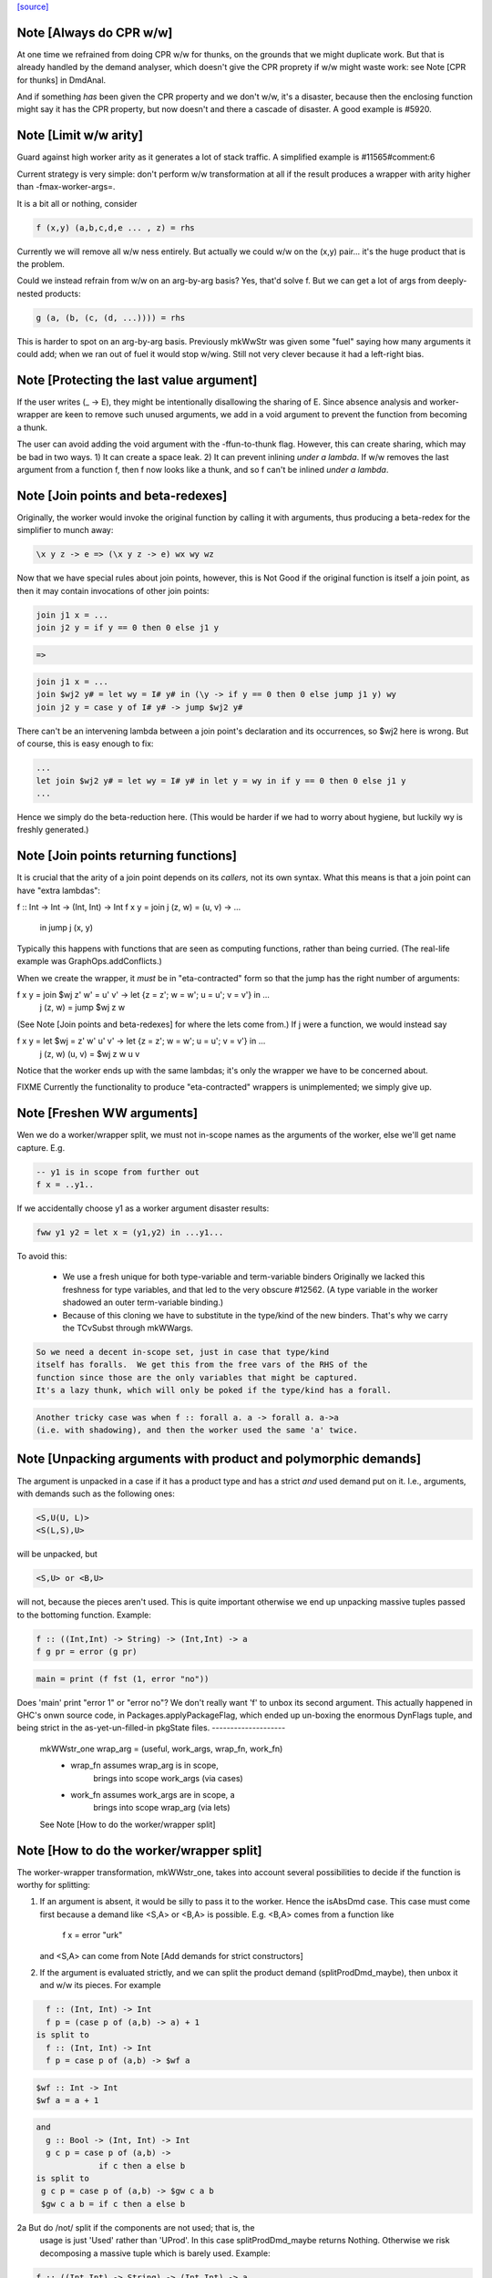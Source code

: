 `[source] <https://gitlab.haskell.org/ghc/ghc/tree/master/compiler/stranal/WwLib.hs>`_

Note [Always do CPR w/w]
~~~~~~~~~~~~~~~~~~~~~~~~
At one time we refrained from doing CPR w/w for thunks, on the grounds that
we might duplicate work.  But that is already handled by the demand analyser,
which doesn't give the CPR proprety if w/w might waste work: see
Note [CPR for thunks] in DmdAnal.

And if something *has* been given the CPR property and we don't w/w, it's
a disaster, because then the enclosing function might say it has the CPR
property, but now doesn't and there a cascade of disaster.  A good example
is #5920.



Note [Limit w/w arity]
~~~~~~~~~~~~~~~~~~~~~~~~
Guard against high worker arity as it generates a lot of stack traffic.
A simplified example is #11565#comment:6

Current strategy is very simple: don't perform w/w transformation at all
if the result produces a wrapper with arity higher than -fmax-worker-args=.

It is a bit all or nothing, consider

.. code-block:: haskell

        f (x,y) (a,b,c,d,e ... , z) = rhs

Currently we will remove all w/w ness entirely. But actually we could
w/w on the (x,y) pair... it's the huge product that is the problem.

Could we instead refrain from w/w on an arg-by-arg basis? Yes, that'd
solve f. But we can get a lot of args from deeply-nested products:

.. code-block:: haskell

        g (a, (b, (c, (d, ...)))) = rhs

This is harder to spot on an arg-by-arg basis. Previously mkWwStr was
given some "fuel" saying how many arguments it could add; when we ran
out of fuel it would stop w/wing.
Still not very clever because it had a left-right bias.



Note [Protecting the last value argument]
~~~~~~~~~~~~~~~~~~~~~~~~~~~~~~~~~~~~~~~~~
If the user writes (\_ -> E), they might be intentionally disallowing
the sharing of E. Since absence analysis and worker-wrapper are keen
to remove such unused arguments, we add in a void argument to prevent
the function from becoming a thunk.

The user can avoid adding the void argument with the -ffun-to-thunk
flag. However, this can create sharing, which may be bad in two ways. 1) It can
create a space leak. 2) It can prevent inlining *under a lambda*. If w/w
removes the last argument from a function f, then f now looks like a thunk, and
so f can't be inlined *under a lambda*.



Note [Join points and beta-redexes]
~~~~~~~~~~~~~~~~~~~~~~~~~~~~~~~~~~~

Originally, the worker would invoke the original function by calling it with
arguments, thus producing a beta-redex for the simplifier to munch away:

.. code-block:: haskell

  \x y z -> e => (\x y z -> e) wx wy wz

Now that we have special rules about join points, however, this is Not Good if
the original function is itself a join point, as then it may contain invocations
of other join points:

.. code-block:: haskell

  join j1 x = ...
  join j2 y = if y == 0 then 0 else j1 y

.. code-block:: haskell

  =>

.. code-block:: haskell

  join j1 x = ...
  join $wj2 y# = let wy = I# y# in (\y -> if y == 0 then 0 else jump j1 y) wy
  join j2 y = case y of I# y# -> jump $wj2 y#

There can't be an intervening lambda between a join point's declaration and its
occurrences, so $wj2 here is wrong. But of course, this is easy enough to fix:

.. code-block:: haskell

  ...
  let join $wj2 y# = let wy = I# y# in let y = wy in if y == 0 then 0 else j1 y
  ...

Hence we simply do the beta-reduction here. (This would be harder if we had to
worry about hygiene, but luckily wy is freshly generated.)



Note [Join points returning functions]
~~~~~~~~~~~~~~~~~~~~~~~~~~~~~~~~~~~~~~

It is crucial that the arity of a join point depends on its *callers,* not its
own syntax. What this means is that a join point can have "extra lambdas":

f :: Int -> Int -> (Int, Int) -> Int
f x y = join j (z, w) = \(u, v) -> ...
        in jump j (x, y)

Typically this happens with functions that are seen as computing functions,
rather than being curried. (The real-life example was GraphOps.addConflicts.)

When we create the wrapper, it *must* be in "eta-contracted" form so that the
jump has the right number of arguments:

f x y = join $wj z' w' = \u' v' -> let {z = z'; w = w'; u = u'; v = v'} in ...
             j (z, w)  = jump $wj z w

(See Note [Join points and beta-redexes] for where the lets come from.) If j
were a function, we would instead say

f x y = let $wj = \z' w' u' v' -> let {z = z'; w = w'; u = u'; v = v'} in ...
            j (z, w) (u, v) = $wj z w u v

Notice that the worker ends up with the same lambdas; it's only the wrapper we
have to be concerned about.

FIXME Currently the functionality to produce "eta-contracted" wrappers is
unimplemented; we simply give up.



Note [Freshen WW arguments]
~~~~~~~~~~~~~~~~~~~~~~~~~~~~~~
Wen we do a worker/wrapper split, we must not in-scope names as the arguments
of the worker, else we'll get name capture.  E.g.

.. code-block:: haskell

   -- y1 is in scope from further out
   f x = ..y1..

If we accidentally choose y1 as a worker argument disaster results:

.. code-block:: haskell

   fww y1 y2 = let x = (y1,y2) in ...y1...

To avoid this:

  * We use a fresh unique for both type-variable and term-variable binders
    Originally we lacked this freshness for type variables, and that led
    to the very obscure #12562.  (A type variable in the worker shadowed
    an outer term-variable binding.)

  * Because of this cloning we have to substitute in the type/kind of the
    new binders.  That's why we carry the TCvSubst through mkWWargs.

.. code-block:: haskell

    So we need a decent in-scope set, just in case that type/kind
    itself has foralls.  We get this from the free vars of the RHS of the
    function since those are the only variables that might be captured.
    It's a lazy thunk, which will only be poked if the type/kind has a forall.

.. code-block:: haskell

    Another tricky case was when f :: forall a. a -> forall a. a->a
    (i.e. with shadowing), and then the worker used the same 'a' twice.



Note [Unpacking arguments with product and polymorphic demands]
~~~~~~~~~~~~~~~~~~~~~~~~~~~~~~~~~~~~~~~~~~~~~~~~~~~~~~~~~~~~~~~
The argument is unpacked in a case if it has a product type and has a
strict *and* used demand put on it. I.e., arguments, with demands such
as the following ones:

.. code-block:: haskell

   <S,U(U, L)>
   <S(L,S),U>

will be unpacked, but

.. code-block:: haskell

   <S,U> or <B,U>

will not, because the pieces aren't used. This is quite important otherwise
we end up unpacking massive tuples passed to the bottoming function. Example:

.. code-block:: haskell

        f :: ((Int,Int) -> String) -> (Int,Int) -> a
        f g pr = error (g pr)

.. code-block:: haskell

        main = print (f fst (1, error "no"))

Does 'main' print "error 1" or "error no"?  We don't really want 'f'
to unbox its second argument.  This actually happened in GHC's onwn
source code, in Packages.applyPackageFlag, which ended up un-boxing
the enormous DynFlags tuple, and being strict in the
as-yet-un-filled-in pkgState files.
--------------------
 mkWWstr_one wrap_arg = (useful, work_args, wrap_fn, work_fn)
   *  wrap_fn assumes wrap_arg is in scope,
        brings into scope work_args (via cases)
   * work_fn assumes work_args are in scope, a
        brings into scope wrap_arg (via lets)
 See Note [How to do the worker/wrapper split]


Note [How to do the worker/wrapper split]
~~~~~~~~~~~~~~~~~~~~~~~~~~~~~~~~~~~~~~~~~~~~
The worker-wrapper transformation, mkWWstr_one, takes into account
several possibilities to decide if the function is worthy for
splitting:

1. If an argument is absent, it would be silly to pass it to
   the worker.  Hence the isAbsDmd case.  This case must come
   first because a demand like <S,A> or <B,A> is possible.
   E.g. <B,A> comes from a function like
       f x = error "urk"
   and <S,A> can come from Note [Add demands for strict constructors]

2. If the argument is evaluated strictly, and we can split the
   product demand (splitProdDmd_maybe), then unbox it and w/w its
   pieces.  For example

.. code-block:: haskell

    f :: (Int, Int) -> Int
    f p = (case p of (a,b) -> a) + 1
  is split to
    f :: (Int, Int) -> Int
    f p = case p of (a,b) -> $wf a

.. code-block:: haskell

    $wf :: Int -> Int
    $wf a = a + 1

.. code-block:: haskell

  and
    g :: Bool -> (Int, Int) -> Int
    g c p = case p of (a,b) ->
               if c then a else b
  is split to
   g c p = case p of (a,b) -> $gw c a b
   $gw c a b = if c then a else b

2a But do /not/ split if the components are not used; that is, the
   usage is just 'Used' rather than 'UProd'. In this case
   splitProdDmd_maybe returns Nothing.  Otherwise we risk decomposing
   a massive tuple which is barely used.  Example:

.. code-block:: haskell

        f :: ((Int,Int) -> String) -> (Int,Int) -> a
        f g pr = error (g pr)

.. code-block:: haskell

        main = print (f fst (1, error "no"))

.. code-block:: haskell

   Here, f does not take 'pr' apart, and it's stupid to do so.
   Imagine that it had millions of fields. This actually happened
   in GHC itself where the tuple was DynFlags

3. A plain 'seqDmd', which is head-strict with usage UHead, can't
   be split by splitProdDmd_maybe.  But we want it to behave just
   like U(AAAA) for suitable number of absent demands. So we have
   a special case for it, with arity coming from the data constructor.



Note [Worker-wrapper for bottoming functions]
~~~~~~~~~~~~~~~~~~~~~~~~~~~~~~~~~~~~~~~~~~~~~
We used not to split if the result is bottom.
[Justification:  there's no efficiency to be gained.]

But it's sometimes bad not to make a wrapper.  Consider
        fw = \x# -> let x = I# x# in case e of
                                        p1 -> error_fn x
                                        p2 -> error_fn x
                                        p3 -> the real stuff
The re-boxing code won't go away unless error_fn gets a wrapper too.
[We don't do reboxing now, but in general it's better to pass an
unboxed thing to f, and have it reboxed in the error cases....]



Note [Add demands for strict constructors]
~~~~~~~~~~~~~~~~~~~~~~~~~~~~~~~~~~~~~~~~~~
Consider this program (due to Roman):

.. code-block:: haskell

    data X a = X !a

.. code-block:: haskell

    foo :: X Int -> Int -> Int
    foo (X a) n = go 0
     where
       go i | i < n     = a + go (i+1)
            | otherwise = 0

We want the worker for 'foo' too look like this:

.. code-block:: haskell

    $wfoo :: Int# -> Int# -> Int#

with the first argument unboxed, so that it is not eval'd each time
around the 'go' loop (which would otherwise happen, since 'foo' is not
strict in 'a').  It is sound for the wrapper to pass an unboxed arg
because X is strict, so its argument must be evaluated.  And if we
*don't* pass an unboxed argument, we can't even repair it by adding a
`seq` thus:

.. code-block:: haskell

    foo (X a) n = a `seq` go 0

because the seq is discarded (very early) since X is strict!

So here's what we do

* We leave the demand-analysis alone.  The demand on 'a' in the
  definition of 'foo' is <L, U(U)>; the strictness info is Lazy
  because foo's body may or may not evaluate 'a'; but the usage info
  says that 'a' is unpacked and its content is used.

* During worker/wrapper, if we unpack a strict constructor (as we do
  for 'foo'), we use 'addDataConStrictness' to bump up the strictness on
  the strict arguments of the data constructor.

* That in turn means that, if the usage info supports doing so
  (i.e. splitProdDmd_maybe returns Just), we will unpack that argument
  -- even though the original demand (e.g. on 'a') was lazy.

* What does "bump up the strictness" mean?  Just add a head-strict
  demand to the strictness!  Even for a demand like <L,A> we can
  safely turn it into <S,A>; remember case (1) of
  Note [How to do the worker/wrapper split].

The net effect is that the w/w transformation is more aggressive about
unpacking the strict arguments of a data constructor, when that
eagerness is supported by the usage info.

There is the usual danger of reboxing, which as usual we ignore. But
if X is monomorphic, and has an UNPACK pragma, then this optimisation
is even more important.  We don't want the wrapper to rebox an unboxed
argument, and pass an Int to $wfoo!

This works in nested situations like

.. code-block:: haskell

    data family Bar a
    data instance Bar (a, b) = BarPair !(Bar a) !(Bar b)
    newtype instance Bar Int = Bar Int

.. code-block:: haskell

    foo :: Bar ((Int, Int), Int) -> Int -> Int
    foo f k = case f of BarPair x y ->
              case burble of
                 True -> case x of
                           BarPair p q -> ...
                 False -> ...

The extra eagerness lets us produce a worker of type:
     $wfoo :: Int# -> Int# -> Int# -> Int -> Int
     $wfoo p# q# y# = ...

even though the `case x` is only lazily evaluated.

--------- Historical note ------------
We used to add data-con strictness demands when demand analysing case
expression. However, it was noticed in #15696 that this misses some cases. For
instance, consider the program (from T10482)

.. code-block:: haskell

    data family Bar a
    data instance Bar (a, b) = BarPair !(Bar a) !(Bar b)
    newtype instance Bar Int = Bar Int

.. code-block:: haskell

    foo :: Bar ((Int, Int), Int) -> Int -> Int
    foo f k =
      case f of
        BarPair x y -> case burble of
                          True -> case x of
                                    BarPair p q -> ...
                          False -> ...

We really should be able to assume that `p` is already evaluated since it came
from a strict field of BarPair. This strictness would allow us to produce a
worker of type:

.. code-block:: haskell

    $wfoo :: Int# -> Int# -> Int# -> Int -> Int
    $wfoo p# q# y# = ...

even though the `case x` is only lazily evaluated

Indeed before we fixed #15696 this would happen since we would float the inner
`case x` through the `case burble` to get:

.. code-block:: haskell

    foo f k =
      case f of
        BarPair x y -> case x of
                          BarPair p q -> case burble of
                                          True -> ...
                                          False -> ...

However, after fixing #15696 this could no longer happen (for the reasons
discussed in ticket:15696#comment:76). This means that the demand placed on `f`
would then be significantly weaker (since the False branch of the case on
`burble` is not strict in `p` or `q`).

Consequently, we now instead account for data-con strictness in mkWWstr_one,
applying the strictness demands to the final result of DmdAnal. The result is
that we get the strict demand signature we wanted even if we can't float
the case on `x` up through the case on `burble`.




Note [mkWWstr and unsafeCoerce]
~~~~~~~~~~~~~~~~~~~~~~~~~~~~~~~
By using unsafeCoerce, it is possible to make the number of demands fail to
match the number of constructor arguments; this happened in #8037.
If so, the worker/wrapper split doesn't work right and we get a Core Lint
bug.  The fix here is simply to decline to do w/w if that happens.



Note [Record evaluated-ness in worker/wrapper]
~~~~~~~~~~~~~~~~~~~~~~~~~~~~~~~~~~~~~~~~~~~~~~
Suppose we have

.. code-block:: haskell

   data T = MkT !Int Int

.. code-block:: haskell

   f :: T -> T
   f x = e

and f's is strict, and has the CPR property.  The we are going to generate
this w/w split

.. code-block:: haskell

   f x = case x of
           MkT x1 x2 -> case $wf x1 x2 of
                           (# r1, r2 #) -> MkT r1 r2

.. code-block:: haskell

   $wfw x1 x2 = let x = MkT x1 x2 in
                case e of
                  MkT r1 r2 -> (# r1, r2 #)

Note that

* In the worker $wf, inside 'e' we can be sure that x1 will be
  evaluated (it came from unpacking the argument MkT.  But that's no
  immediately apparent in $wf

* In the wrapper 'f', which we'll inline at call sites, we can be sure
  that 'r1' has been evaluated (because it came from unpacking the result
  MkT.  But that is not immediately apparent from the wrapper code.

Missing these facts isn't unsound, but it loses possible future
opportunities for optimisation.

Solution: use setCaseBndrEvald when creating
 (A) The arg binders x1,x2 in mkWstr_one
         See #13077, test T13077
 (B) The result binders r1,r2 in mkWWcpr_help
         See Trace #13077, test T13077a
         And #13027 comment:20, item (4)
to record that the relevant binder is evaluated.




Note [Do not unpack class dictionaries]
~~~~~~~~~~~~~~~~~~~~~~~~~~~~~~~~~~~~~~~
If we have
   f :: Ord a => [a] -> Int -> a
   {-# INLINABLE f #-}
and we worker/wrapper f, we'll get a worker with an INLINABLE pragma
(see Note [Worker-wrapper for INLINABLE functions] in WorkWrap), which
can still be specialised by the type-class specialiser, something like
   fw :: Ord a => [a] -> Int# -> a

BUT if f is strict in the Ord dictionary, we might unpack it, to get
   fw :: (a->a->Bool) -> [a] -> Int# -> a
and the type-class specialiser can't specialise that.  An example is
#6056.

But in any other situation a dictionary is just an ordinary value,
and can be unpacked.  So we track the INLINABLE pragma, and switch
off the unpacking in mkWWstr_one (see the isClassPred test).

Historical note: #14955 describes how I got this fix wrong
the first time.


Note [non-algebraic or open body type warning]
~~~~~~~~~~~~~~~~~~~~~~~~~~~~~~~~~~~~~~~~~~~~~~

There are a few cases where the W/W transformation is told that something
returns a constructor, but the type at hand doesn't really match this. One
real-world example involves unsafeCoerce:
  foo = IO a
  foo = unsafeCoerce c_exit
  foreign import ccall "c_exit" c_exit :: IO ()
Here CPR will tell you that `foo` returns a () constructor for sure, but trying
to create a worker/wrapper for type `a` obviously fails.
(This was a real example until ee8e792  in libraries/base.)

It does not seem feasible to avoid all such cases already in the analyser (and
after all, the analysis is not really wrong), so we simply do nothing here in
mkWWcpr. But we still want to emit warning with -DDEBUG, to hopefully catch
other cases where something went avoidably wrong.




Note [Profiling and unpacking]
~~~~~~~~~~~~~~~~~~~~~~~~~~~~~~
If the original function looked like
        f = \ x -> {-# SCC "foo" #-} E

then we want the CPR'd worker to look like
        \ x -> {-# SCC "foo" #-} (case E of I# x -> x)
and definitely not
        \ x -> case ({-# SCC "foo" #-} E) of I# x -> x)

This transform doesn't move work or allocation
from one cost centre to another.

Later [SDM]: presumably this is because we want the simplifier to
eliminate the case, and the scc would get in the way?  I'm ok with
including the case itself in the cost centre, since it is morally
part of the function (post transformation) anyway.




Note [Absent errors]
~~~~~~~~~~~~~~~~~~~~
We make a new binding for Ids that are marked absent, thus
   let x = absentError "x :: Int"
The idea is that this binding will never be used; but if it
buggily is used we'll get a runtime error message.

Coping with absence for *unlifted* types is important; see, for
example, #4306 and #15627.  In the UnliftedRep case, we can
use LitRubbish, which we need to apply to the required type.
For the unlifted types of singleton kind like Float#, Addr#, etc. we
also find a suitable literal, using Literal.absentLiteralOf.  We don't
have literals for every primitive type, so the function is partial.

Note: I did try the experiment of using an error thunk for unlifted
things too, relying on the simplifier to drop it as dead code.
But this is fragile

 - It fails when profiling is on, which disables various optimisations

 - It fails when reboxing happens. E.g.
      data T = MkT Int Int#
      f p@(MkT a _) = ...g p....
   where g is /lazy/ in 'p', but only uses the first component.  Then
   'f' is /strict/ in 'p', and only uses the first component.  So we only
   pass that component to the worker for 'f', which reconstructs 'p' to
   pass it to 'g'.  Alas we can't say
       ...f (MkT a (absentError Int# "blah"))...
   bacause `MkT` is strict in its Int# argument, so we get an absentError
   exception when we shouldn't.  Very annoying!

So absentError is only used for lifted types.

